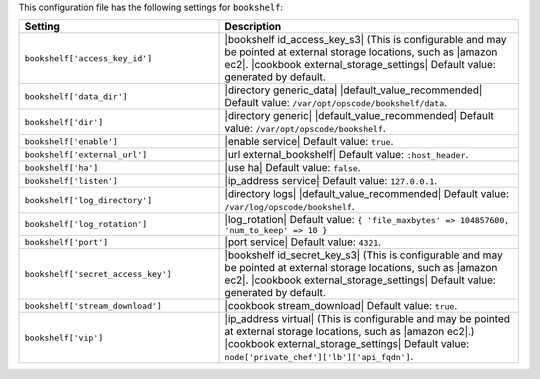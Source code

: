 .. The contents of this file are included in multiple topics.
.. THIS FILE SHOULD NOT BE MODIFIED VIA A PULL REQUEST.

This configuration file has the following settings for ``bookshelf``:

.. list-table::
   :widths: 200 300
   :header-rows: 1

   * - Setting
     - Description
   * - ``bookshelf['access_key_id']``
     - |bookshelf id_access_key_s3| (This is configurable and may be pointed at external storage locations, such as |amazon ec2|. |cookbook external_storage_settings| Default value: generated by default.
   * - ``bookshelf['data_dir']``
     - |directory generic_data| |default_value_recommended| Default value: ``/var/opt/opscode/bookshelf/data``.
   * - ``bookshelf['dir']``
     - |directory generic| |default_value_recommended| Default value: ``/var/opt/opscode/bookshelf``.
   * - ``bookshelf['enable']``
     - |enable service| Default value: ``true``.
   * - ``bookshelf['external_url']``
     - |url external_bookshelf| Default value: ``:host_header``.
   * - ``bookshelf['ha']``
     - |use ha| Default value: ``false``.
   * - ``bookshelf['listen']``
     - |ip_address service| Default value: ``127.0.0.1``.
   * - ``bookshelf['log_directory']``
     - |directory logs| |default_value_recommended| Default value: ``/var/log/opscode/bookshelf``.
   * - ``bookshelf['log_rotation']``
     - |log_rotation| Default value: ``{ 'file_maxbytes' => 104857600, 'num_to_keep' => 10 }``
   * - ``bookshelf['port']``
     - |port service| Default value: ``4321``.
   * - ``bookshelf['secret_access_key']``
     - |bookshelf id_secret_key_s3| (This is configurable and may be pointed at external storage locations, such as |amazon ec2|. |cookbook external_storage_settings| Default value: generated by default.
   * - ``bookshelf['stream_download']``
     - |cookbook stream_download| Default value: ``true``.
   * - ``bookshelf['vip']``
     - |ip_address virtual| (This is configurable and may be pointed at external storage locations, such as |amazon ec2|.) |cookbook external_storage_settings| Default value: ``node['private_chef']['lb']['api_fqdn']``.
